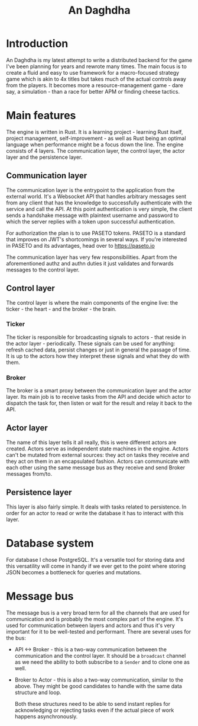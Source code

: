 #+title:An Daghdha

* Introduction

An Daghdha is my latest attempt to write a distributed backend for the game I've been planning for years and rewrote many times.
The main focus is to create a fluid and easy to use framework for a macro-focused strategy game which is akin to 4x titles but takes much of the actual controls away from the players. It becomes more a resource-management game - dare say, a simulation - than a race for better APM or finding cheese tactics.

* Main features

The engine is written in Rust. It is a learning project - learning Rust itself, project management, self-improvement - as well as Rust being an optimal language when performance might be a focus down the line.
The engine consists of 4 layers. The communication layer, the control layer, the actor layer and the persistence layer.

** Communication layer

The communication layer is the entrypoint to the application from the external world. It's a Websocket API that handles arbitrary messages sent from any client that has the knowledge to successfully authenticate with the service and call the API. At this point authentication is very simple, the client sends a handshake message with plaintext username and password to which the server replies with a token upon successful authentication.

For authorization the plan is to use PASETO tokens. PASETO is a standard that improves on JWT's shortcomings in several ways. If you're interested in PASETO and its advantages, head over to [[https://paseto.io]]

The communication layer has very few responsibilities. Apart from the aforementioned authz and authn duties it just validates and forwards messages to the control layer.

** Control layer

The control layer is where the main components of the engine live: the ticker - the heart - and the broker - the brain.

*** Ticker

The ticker is responsible for broadcasting signals to actors - that reside in the actor layer - periodically. These signals can be used for anything: refresh cached data, persist changes or just in general the passage of time. It is up to the actors how they interpret these signals and what they do with them.

*** Broker

The broker is a smart proxy between the communication layer and the actor layer. Its main job is to receive tasks from the API and decide which actor to dispatch the task for, then listen or wait for the result and relay it back to the API.

** Actor layer

The name of this layer tells it all really, this is were different actors are created. Actors serve as independent state machines in the engine. Actors can't be mutated from external sources: they act on tasks they receive and they act on them in an encapsulated fashion. Actors can communicate with each other using the same message bus as they receive and send Broker messages from/to.

** Persistence layer

This layer is also fairly simple. It deals with tasks related to persistence. In order for an actor to read or write the database it has to interact with this layer.

* Database system

For database I chose PostgreSQL. It's a versatile tool for storing data and this versatility will come in handy if we ever get to the point where storing JSON becomes a bottleneck for queries and mutations.

* Message bus

The message bus is a very broad term for all the channels that are used for communication and is probably the most complex part of the engine. It's used for communication between layers and actors and thus it's very important for it to be well-tested and performant.
There are several uses for the bus:

- API <-> Broker - this is a two-way communication between the communication and the control layer. It should be a =broadcast= channel as we need the ability to both subscribe to a =Sender= and to clone one as well.
- Broker to Actor - this is also a two-way communication, similar to the above. They might be good candidates to handle with the same data structure and loop.

  Both these structures need to be able to send instant replies for acknowledging or rejecting tasks even if the actual piece of work happens asynchronously.
